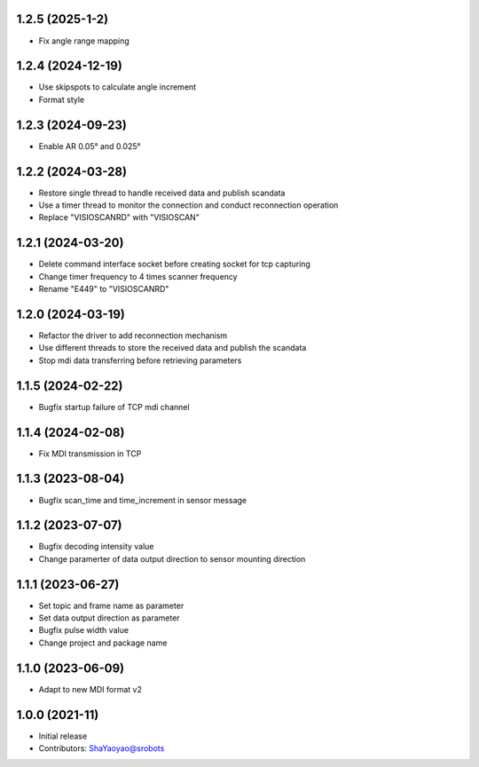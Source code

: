 1.2.5 (2025-1-2)
----------------
* Fix angle range mapping


1.2.4 (2024-12-19)
----------------
* Use skipspots to calculate angle increment
* Format style


1.2.3 (2024-09-23)
----------------
* Enable AR 0.05° and 0.025°


1.2.2 (2024-03-28)
----------------
* Restore single thread to handle received data and publish scandata
* Use a timer thread to monitor the connection and conduct reconnection operation
* Replace "VISIOSCANRD" with "VISIOSCAN"


1.2.1 (2024-03-20)
----------------
* Delete command interface socket before creating socket for tcp capturing
* Change timer frequency to 4 times scanner frequency
* Rename "E449" to "VISIOSCANRD"


1.2.0 (2024-03-19)
----------------
* Refactor the driver to add reconnection mechanism
* Use different threads to store the received data and publish the scandata
* Stop mdi data transferring before retrieving parameters


1.1.5 (2024-02-22)
----------------
* Bugfix startup failure of TCP mdi channel


1.1.4 (2024-02-08)
----------------
* Fix MDI transmission in TCP


1.1.3 (2023-08-04)
----------------
* Bugfix scan_time and time_increment in sensor message


1.1.2 (2023-07-07)
----------------
* Bugfix decoding intensity value
* Change paramerter of data output direction to sensor mounting direction

1.1.1 (2023-06-27)
----------------
* Set topic and frame name as parameter
* Set data output direction as parameter
* Bugfix pulse width value
* Change project and package name

1.1.0 (2023-06-09)
----------------
* Adapt to new MDI format v2

1.0.0 (2021-11)
----------------
* Initial release
* Contributors: ShaYaoyao@srobots
